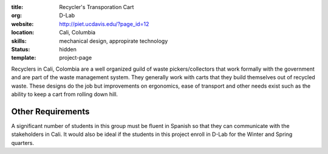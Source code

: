 :title: Recycler's Transporation Cart
:org: D-Lab
:website: http://piet.ucdavis.edu/?page_id=12
:location: Cali, Columbia
:skills: mechanical design, appropirate technology
:status: hidden
:template: project-page

Recyclers in Cali, Colombia are a well organized guild of waste
pickers/collectors that work formally with the government and are part of the
waste management system. They generally work with carts that they build
themselves out of recycled waste. These designs do the job but improvements on
ergonomics, ease of transport and other needs exist such as the ability to keep
a cart from rolling down hill.

.. image:: {filename}/images/recyclers-transportation-cart.png
   :width: 500px

Other Requirements
==================

A significant number of students in this group must be fluent in Spanish so
that they can communicate with the stakeholders in Cali. It would also be ideal
if the students in this project enroll in D-Lab for the Winter and Spring
quarters.
